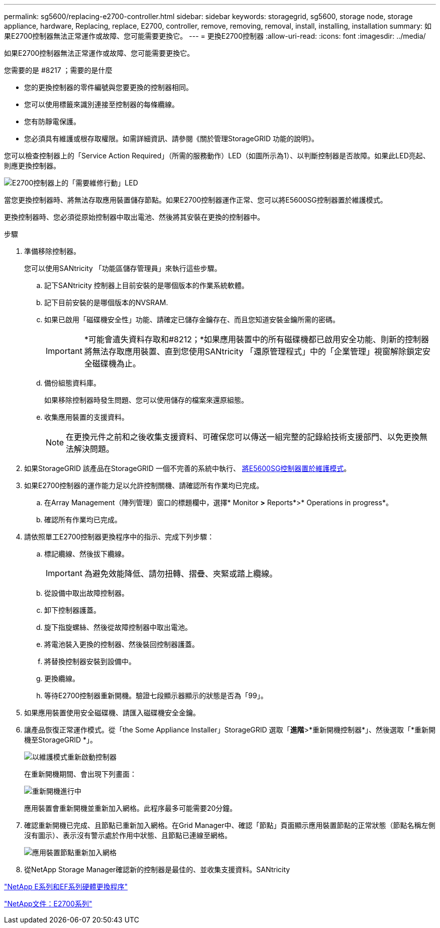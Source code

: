 ---
permalink: sg5600/replacing-e2700-controller.html 
sidebar: sidebar 
keywords: storagegrid, sg5600, storage node, storage appliance, hardware, Replacing, replace, E2700, controller, remove, removing, removal, install, installing, installation 
summary: 如果E2700控制器無法正常運作或故障、您可能需要更換它。 
---
= 更換E2700控制器
:allow-uri-read: 
:icons: font
:imagesdir: ../media/


[role="lead"]
如果E2700控制器無法正常運作或故障、您可能需要更換它。

.您需要的是 #8217 ；需要的是什麼
* 您的更換控制器的零件編號與您要更換的控制器相同。
* 您可以使用標籤來識別連接至控制器的每條纜線。
* 您有防靜電保護。
* 您必須具有維護或根存取權限。如需詳細資訊、請參閱《關於管理StorageGRID 功能的說明》。


您可以檢查控制器上的「Service Action Required」（所需的服務動作）LED（如圖所示為1）、以判斷控制器是否故障。如果此LED亮起、則應更換控制器。

image::../media/e2700_controller_sar_led.gif[E2700控制器上的「需要維修行動」LED]

當您更換控制器時、將無法存取應用裝置儲存節點。如果E2700控制器運作正常、您可以將E5600SG控制器置於維護模式。

更換控制器時、您必須從原始控制器中取出電池、然後將其安裝在更換的控制器中。

.步驟
. 準備移除控制器。
+
您可以使用SANtricity 「功能區儲存管理員」來執行這些步驟。

+
.. 記下SANtricity 控制器上目前安裝的是哪個版本的作業系統軟體。
.. 記下目前安裝的是哪個版本的NVSRAM.
.. 如果已啟用「磁碟機安全性」功能、請確定已儲存金鑰存在、而且您知道安裝金鑰所需的密碼。
+

IMPORTANT: *可能會遺失資料存取和#8212；*如果應用裝置中的所有磁碟機都已啟用安全功能、則新的控制器將無法存取應用裝置、直到您使用SANtricity 「還原管理程式」中的「企業管理」視窗解除鎖定安全磁碟機為止。

.. 備份組態資料庫。
+
如果移除控制器時發生問題、您可以使用儲存的檔案來還原組態。

.. 收集應用裝置的支援資料。
+

NOTE: 在更換元件之前和之後收集支援資料、可確保您可以傳送一組完整的記錄給技術支援部門、以免更換無法解決問題。



. 如果StorageGRID 該產品在StorageGRID 一個不完善的系統中執行、 xref:placing-appliance-into-maintenance-mode.adoc[將E5600SG控制器置於維護模式]。
. 如果E2700控制器的運作能力足以允許控制關機、請確認所有作業均已完成。
+
.. 在Array Management（陣列管理）窗口的標題欄中，選擇* Monitor *>* Reports*>* Operations in progress*。
.. 確認所有作業均已完成。


. 請依照單工E2700控制器更換程序中的指示、完成下列步驟：
+
.. 標記纜線、然後拔下纜線。
+

IMPORTANT: 為避免效能降低、請勿扭轉、摺疊、夾緊或踏上纜線。

.. 從設備中取出故障控制器。
.. 卸下控制器護蓋。
.. 旋下指旋螺絲、然後從故障控制器中取出電池。
.. 將電池裝入更換的控制器、然後裝回控制器護蓋。
.. 將替換控制器安裝到設備中。
.. 更換纜線。
.. 等待E2700控制器重新開機。驗證七段顯示器顯示的狀態是否為「99」。


. 如果應用裝置使用安全磁碟機、請匯入磁碟機安全金鑰。
. 讓產品恢復正常運作模式。從「the Some Appliance Installer」StorageGRID 選取「*進階*>*重新開機控制器*」、然後選取「*重新開機至StorageGRID *」。
+
image::../media/reboot_controller_from_maintenance_mode.png[以維護模式重新啟動控制器]

+
在重新開機期間、會出現下列畫面：

+
image::../media/reboot_controller_in_progress.png[重新開機進行中]

+
應用裝置會重新開機並重新加入網格。此程序最多可能需要20分鐘。

. 確認重新開機已完成、且節點已重新加入網格。在Grid Manager中、確認「節點」頁面顯示應用裝置節點的正常狀態（節點名稱左側沒有圖示）、表示沒有警示處於作用中狀態、且節點已連線至網格。
+
image::../media/node_rejoin_grid_confirmation.png[應用裝置節點重新加入網格]

. 從NetApp Storage Manager確認新的控制器是最佳的、並收集支援資料。SANtricity


https://mysupport.netapp.com/info/web/ECMP11751516.html["NetApp E系列和EF系列硬體更換程序"^]

http://mysupport.netapp.com/documentation/productlibrary/index.html?productID=61765["NetApp文件：E2700系列"^]
